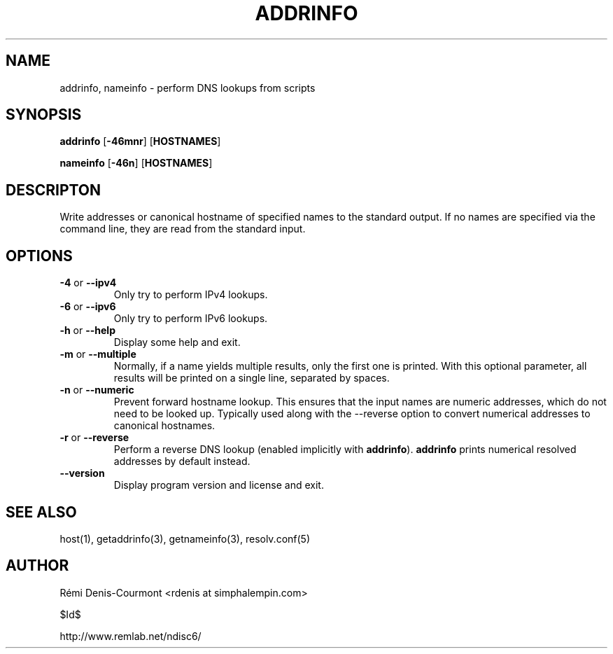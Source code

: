 .\" ***********************************************************************
.\" *  Copyright © 2006 Rémi Denis-Courmont.                              *
.\" *  This program is free software; you can redistribute and/or modify  *
.\" *  it under the terms of the GNU General Public License as published  *
.\" *  by the Free Software Foundation; version 2 of the license.         *
.\" *                                                                     *
.\" *  This program is distributed in the hope that it will be useful,    *
.\" *  but WITHOUT ANY WARRANTY; without even the implied warranty of     *
.\" *  MERCHANTABILITY or FITNESS FOR A PARTICULAR PURPOSE.               *
.\" *  See the GNU General Public License for more details.               *
.\" *                                                                     *
.\" *  You should have received a copy of the GNU General Public License  *
.\" *  along with this program; if not, you can get it from:              *
.\" *  http://www.gnu.org/copyleft/gpl.html                               *
.\" ***********************************************************************
.TH "ADDRINFO" "1" "$Date$" "addrinfo" "User's Manual"
.SH NAME
addrinfo, nameinfo \- perform DNS lookups from scripts
.SH SYNOPSIS
.BR "addrinfo" " [" "-46mnr" "] [" "HOSTNAMES" "]"

.BR "nameinfo" " [" "-46n" "] [" "HOSTNAMES" "]"

.SH DESCRIPTON
Write addresses or canonical hostname of specified names to the standard
output. If no names are specified via the command line, they are read from
the standard input.

.SH OPTIONS

.TP
.BR "\-4" " or " "\-\-ipv4"
Only try to perform IPv4 lookups.

.TP
.BR "\-6" " or " "\-\-ipv6"
Only try to perform IPv6 lookups.

.TP
.BR "\-h" " or " "\-\-help"
Display some help and exit.

.TP
.BR "\-m" " or " "\-\-multiple"
Normally, if a name yields multiple results, only the first one is printed.
With this optional parameter, all results will be printed on a single line,
separated by spaces.

.TP
.BR "\-n" " or " "\-\-numeric"
Prevent forward hostname lookup.
This ensures that the input names are numeric addresses, which do not need
to be looked up. Typically used along with the \-\-reverse option to convert
numerical addresses to canonical hostnames.

.TP
.BR "\-r" " or " "\-\-reverse"
Perform a reverse DNS lookup
.RB "(enabled implicitly with " "addrinfo" ")."
.BR "addrinfo" " prints numerical resolved addresses by default instead."

.TP
.BR "\-\-version"
Display program version and license and exit.

.SH "SEE ALSO"
host(1), getaddrinfo(3), getnameinfo(3), resolv.conf(5)

.SH AUTHOR
R\[char233]mi Denis-Courmont <rdenis at simphalempin.com>

$Id$

http://www.remlab.net/ndisc6/

